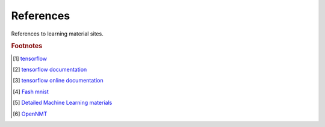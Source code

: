 **********
References
**********

References to learning material sites.

.. rubric:: Footnotes

.. [#] `tensorflow <https://github.com/tensorflow/tensorflow.git>`_
.. [#] `tensorflow documentation <https://github.com/tensorflow/docs.git>`_
.. [#] `tensorflow online documentation <https://tensorflow.google.cn/overview/>`_
.. [#] `Fash mnist <https://github.com/zalandoresearch/fashion-mnist>`_
.. [#] `Detailed Machine Learning materials <https://developers.google.cn/machine-learning/crash-course>`_
.. [#] `OpenNMT <https://github.com/OpenNMT>`_

